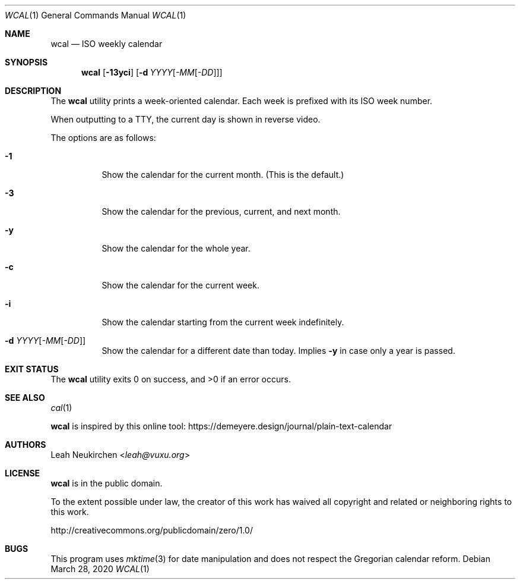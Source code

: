 .Dd March 28, 2020
.Dt WCAL 1
.Os
.Sh NAME
.Nm wcal
.Nd ISO weekly calendar
.Sh SYNOPSIS
.Nm
.Op Fl 13yci
.Op Fl d Ar YYYY Ns Op Ar -MM Ns Op Ar -DD
.Sh DESCRIPTION
The
.Nm
utility prints a week-oriented calendar.
Each week is prefixed with its ISO week number.
.Pp
When outputting to a TTY, the current day is shown in reverse video.
.Pp
The options are as follows:
.Bl -tag -width Ds
.It Fl 1
Show the calendar for the current month.
(This is the default.)
.It Fl 3
Show the calendar for the previous, current, and next month.
.It Fl y
Show the calendar for the whole year.
.It Fl c
Show the calendar for the current week.
.It Fl i
Show the calendar starting from the current week indefinitely.
.It Fl d Ar YYYY Ns Op Ar -MM Ns Op Ar -DD
Show the calendar for a different date than today.
Implies
.Fl y
in case only a year is passed.
.El
.Sh EXIT STATUS
.Ex -std
.Sh SEE ALSO
.Xr cal 1
.Pp
.Nm
is inspired by this online tool:
.Lk https://demeyere.design/journal/plain-text-calendar
.Sh AUTHORS
.An Leah Neukirchen Aq Mt leah@vuxu.org
.Sh LICENSE
.Nm
is in the public domain.
.Pp
To the extent possible under law,
the creator of this work
has waived all copyright and related or
neighboring rights to this work.
.Pp
.Lk http://creativecommons.org/publicdomain/zero/1.0/
.Sh BUGS
This program uses
.Xr mktime 3
for date manipulation and does not respect the Gregorian calendar reform.
